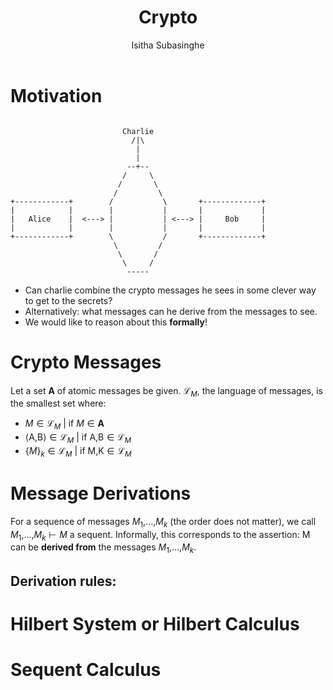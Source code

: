 #+TITLE: Crypto
#+AUTHOR: Isitha Subasinghe
* Motivation
#+begin_src artist

                         Charlie
                           /|\
                            |
                            |
                          --+--
                         /     \
                        /       \
                       /         \
+------------+        /           \       +-------------+
|            |        |           |       |             |
|   Alice    |  <---> |           | <---> |     Bob     |
|            |        |           |       |             |
+------------+        \           /       +-------------+
                       \         /
                        \       /
                         \     /
                          -----
#+end_src

- Can charlie combine the crypto messages he sees in some clever way to get to the secrets?
- Alternatively: what messages can he derive from the messages to see.
- We would like to reason about this **formally**!

* Crypto Messages
Let a set **A** of atomic messages be given. $\mathcal{L}_M$, the language of messages, is the smallest set where:
- $M \in \mathcal{L}_M$ | if $M \in \textbf{A}$
- $\langle \text{A}\text{,}\text{B}\rangle \in \mathcal{L}_M$ | if $\text{A}\text{,}\text{B} \in \mathcal{L}_M$
- $\{M\}_k \in \mathcal{L}_M$ | if $\text{M}\text{,}\text{K} \in \mathcal{L}_M$

* Message Derivations
For a sequence of messages $M_1$,...,$M_k$ (the order does not matter), we call $M_1$,...,$M_k \vdash M$ a sequent. Informally, this corresponds to the assertion:
M can be **derived from** the messages $M_1$,...,$M_k$.

** Derivation rules:


* Hilbert System or Hilbert Calculus

* Sequent Calculus
